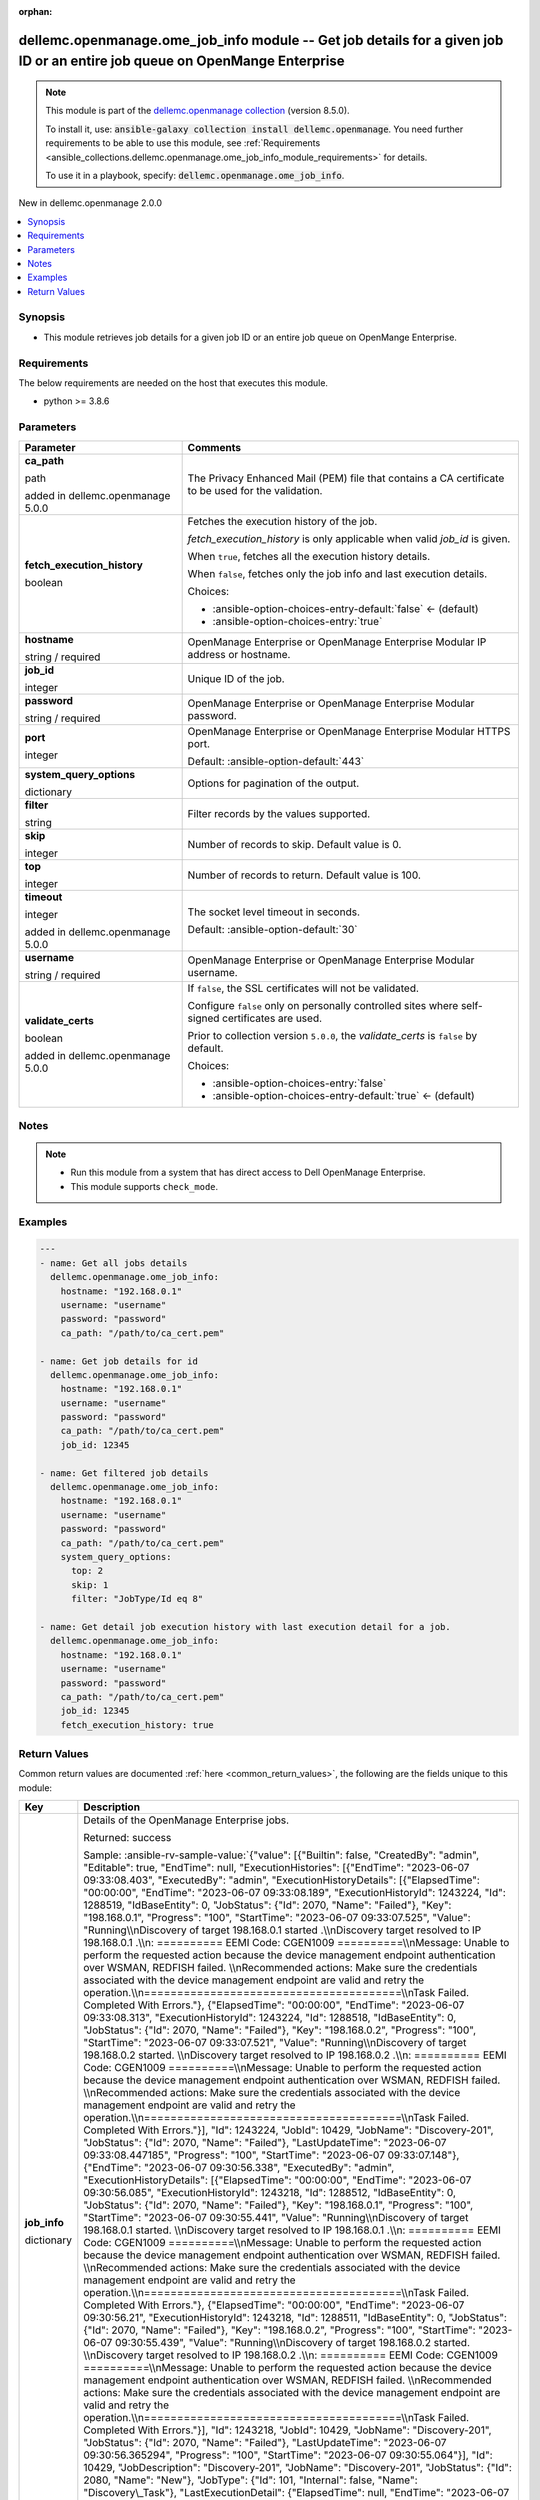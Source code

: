 
.. Document meta

:orphan:

.. |antsibull-internal-nbsp| unicode:: 0xA0
    :trim:

.. role:: ansible-attribute-support-label
.. role:: ansible-attribute-support-property
.. role:: ansible-attribute-support-full
.. role:: ansible-attribute-support-partial
.. role:: ansible-attribute-support-none
.. role:: ansible-attribute-support-na
.. role:: ansible-option-type
.. role:: ansible-option-elements
.. role:: ansible-option-required
.. role:: ansible-option-versionadded
.. role:: ansible-option-aliases
.. role:: ansible-option-choices
.. role:: ansible-option-choices-default-mark
.. role:: ansible-option-default-bold
.. role:: ansible-option-configuration
.. role:: ansible-option-returned-bold
.. role:: ansible-option-sample-bold

.. Anchors

.. _ansible_collections.dellemc.openmanage.ome_job_info_module:

.. Anchors: short name for ansible.builtin

.. Anchors: aliases



.. Title

dellemc.openmanage.ome_job_info module -- Get job details for a given job ID or an entire job queue on OpenMange Enterprise
+++++++++++++++++++++++++++++++++++++++++++++++++++++++++++++++++++++++++++++++++++++++++++++++++++++++++++++++++++++++++++

.. Collection note

.. note::
    This module is part of the `dellemc.openmanage collection <https://galaxy.ansible.com/dellemc/openmanage>`_ (version 8.5.0).

    To install it, use: :code:`ansible-galaxy collection install dellemc.openmanage`.
    You need further requirements to be able to use this module,
    see :ref:`Requirements <ansible_collections.dellemc.openmanage.ome_job_info_module_requirements>` for details.

    To use it in a playbook, specify: :code:`dellemc.openmanage.ome_job_info`.

.. version_added

.. rst-class:: ansible-version-added

New in dellemc.openmanage 2.0.0

.. contents::
   :local:
   :depth: 1

.. Deprecated


Synopsis
--------

.. Description

- This module retrieves job details for a given job ID or an entire job queue on OpenMange Enterprise.


.. Aliases


.. Requirements

.. _ansible_collections.dellemc.openmanage.ome_job_info_module_requirements:

Requirements
------------
The below requirements are needed on the host that executes this module.

- python \>= 3.8.6






.. Options

Parameters
----------

.. rst-class:: ansible-option-table

.. list-table::
  :width: 100%
  :widths: auto
  :header-rows: 1

  * - Parameter
    - Comments

  * - .. raw:: html

        <div class="ansible-option-cell">
        <div class="ansibleOptionAnchor" id="parameter-ca_path"></div>

      .. _ansible_collections.dellemc.openmanage.ome_job_info_module__parameter-ca_path:

      .. rst-class:: ansible-option-title

      **ca_path**

      .. raw:: html

        <a class="ansibleOptionLink" href="#parameter-ca_path" title="Permalink to this option"></a>

      .. rst-class:: ansible-option-type-line

      :ansible-option-type:`path`

      :ansible-option-versionadded:`added in dellemc.openmanage 5.0.0`


      .. raw:: html

        </div>

    - .. raw:: html

        <div class="ansible-option-cell">

      The Privacy Enhanced Mail (PEM) file that contains a CA certificate to be used for the validation.


      .. raw:: html

        </div>

  * - .. raw:: html

        <div class="ansible-option-cell">
        <div class="ansibleOptionAnchor" id="parameter-fetch_execution_history"></div>

      .. _ansible_collections.dellemc.openmanage.ome_job_info_module__parameter-fetch_execution_history:

      .. rst-class:: ansible-option-title

      **fetch_execution_history**

      .. raw:: html

        <a class="ansibleOptionLink" href="#parameter-fetch_execution_history" title="Permalink to this option"></a>

      .. rst-class:: ansible-option-type-line

      :ansible-option-type:`boolean`

      .. raw:: html

        </div>

    - .. raw:: html

        <div class="ansible-option-cell">

      Fetches the execution history of the job.

      \ :emphasis:`fetch\_execution\_history`\  is only applicable when valid \ :emphasis:`job\_id`\  is given.

      When \ :literal:`true`\ , fetches all the execution history details.

      When \ :literal:`false`\ , fetches only the job info and last execution details.


      .. rst-class:: ansible-option-line

      :ansible-option-choices:`Choices:`

      - :ansible-option-choices-entry-default:`false` :ansible-option-choices-default-mark:`← (default)`
      - :ansible-option-choices-entry:`true`


      .. raw:: html

        </div>

  * - .. raw:: html

        <div class="ansible-option-cell">
        <div class="ansibleOptionAnchor" id="parameter-hostname"></div>

      .. _ansible_collections.dellemc.openmanage.ome_job_info_module__parameter-hostname:

      .. rst-class:: ansible-option-title

      **hostname**

      .. raw:: html

        <a class="ansibleOptionLink" href="#parameter-hostname" title="Permalink to this option"></a>

      .. rst-class:: ansible-option-type-line

      :ansible-option-type:`string` / :ansible-option-required:`required`

      .. raw:: html

        </div>

    - .. raw:: html

        <div class="ansible-option-cell">

      OpenManage Enterprise or OpenManage Enterprise Modular IP address or hostname.


      .. raw:: html

        </div>

  * - .. raw:: html

        <div class="ansible-option-cell">
        <div class="ansibleOptionAnchor" id="parameter-job_id"></div>

      .. _ansible_collections.dellemc.openmanage.ome_job_info_module__parameter-job_id:

      .. rst-class:: ansible-option-title

      **job_id**

      .. raw:: html

        <a class="ansibleOptionLink" href="#parameter-job_id" title="Permalink to this option"></a>

      .. rst-class:: ansible-option-type-line

      :ansible-option-type:`integer`

      .. raw:: html

        </div>

    - .. raw:: html

        <div class="ansible-option-cell">

      Unique ID of the job.


      .. raw:: html

        </div>

  * - .. raw:: html

        <div class="ansible-option-cell">
        <div class="ansibleOptionAnchor" id="parameter-password"></div>

      .. _ansible_collections.dellemc.openmanage.ome_job_info_module__parameter-password:

      .. rst-class:: ansible-option-title

      **password**

      .. raw:: html

        <a class="ansibleOptionLink" href="#parameter-password" title="Permalink to this option"></a>

      .. rst-class:: ansible-option-type-line

      :ansible-option-type:`string` / :ansible-option-required:`required`

      .. raw:: html

        </div>

    - .. raw:: html

        <div class="ansible-option-cell">

      OpenManage Enterprise or OpenManage Enterprise Modular password.


      .. raw:: html

        </div>

  * - .. raw:: html

        <div class="ansible-option-cell">
        <div class="ansibleOptionAnchor" id="parameter-port"></div>

      .. _ansible_collections.dellemc.openmanage.ome_job_info_module__parameter-port:

      .. rst-class:: ansible-option-title

      **port**

      .. raw:: html

        <a class="ansibleOptionLink" href="#parameter-port" title="Permalink to this option"></a>

      .. rst-class:: ansible-option-type-line

      :ansible-option-type:`integer`

      .. raw:: html

        </div>

    - .. raw:: html

        <div class="ansible-option-cell">

      OpenManage Enterprise or OpenManage Enterprise Modular HTTPS port.


      .. rst-class:: ansible-option-line

      :ansible-option-default-bold:`Default:` :ansible-option-default:`443`

      .. raw:: html

        </div>

  * - .. raw:: html

        <div class="ansible-option-cell">
        <div class="ansibleOptionAnchor" id="parameter-system_query_options"></div>

      .. _ansible_collections.dellemc.openmanage.ome_job_info_module__parameter-system_query_options:

      .. rst-class:: ansible-option-title

      **system_query_options**

      .. raw:: html

        <a class="ansibleOptionLink" href="#parameter-system_query_options" title="Permalink to this option"></a>

      .. rst-class:: ansible-option-type-line

      :ansible-option-type:`dictionary`

      .. raw:: html

        </div>

    - .. raw:: html

        <div class="ansible-option-cell">

      Options for pagination of the output.


      .. raw:: html

        </div>
    
  * - .. raw:: html

        <div class="ansible-option-indent"></div><div class="ansible-option-cell">
        <div class="ansibleOptionAnchor" id="parameter-system_query_options/filter"></div>

      .. _ansible_collections.dellemc.openmanage.ome_job_info_module__parameter-system_query_options/filter:

      .. rst-class:: ansible-option-title

      **filter**

      .. raw:: html

        <a class="ansibleOptionLink" href="#parameter-system_query_options/filter" title="Permalink to this option"></a>

      .. rst-class:: ansible-option-type-line

      :ansible-option-type:`string`

      .. raw:: html

        </div>

    - .. raw:: html

        <div class="ansible-option-indent-desc"></div><div class="ansible-option-cell">

      Filter records by the values supported.


      .. raw:: html

        </div>

  * - .. raw:: html

        <div class="ansible-option-indent"></div><div class="ansible-option-cell">
        <div class="ansibleOptionAnchor" id="parameter-system_query_options/skip"></div>

      .. _ansible_collections.dellemc.openmanage.ome_job_info_module__parameter-system_query_options/skip:

      .. rst-class:: ansible-option-title

      **skip**

      .. raw:: html

        <a class="ansibleOptionLink" href="#parameter-system_query_options/skip" title="Permalink to this option"></a>

      .. rst-class:: ansible-option-type-line

      :ansible-option-type:`integer`

      .. raw:: html

        </div>

    - .. raw:: html

        <div class="ansible-option-indent-desc"></div><div class="ansible-option-cell">

      Number of records to skip. Default value is 0.


      .. raw:: html

        </div>

  * - .. raw:: html

        <div class="ansible-option-indent"></div><div class="ansible-option-cell">
        <div class="ansibleOptionAnchor" id="parameter-system_query_options/top"></div>

      .. _ansible_collections.dellemc.openmanage.ome_job_info_module__parameter-system_query_options/top:

      .. rst-class:: ansible-option-title

      **top**

      .. raw:: html

        <a class="ansibleOptionLink" href="#parameter-system_query_options/top" title="Permalink to this option"></a>

      .. rst-class:: ansible-option-type-line

      :ansible-option-type:`integer`

      .. raw:: html

        </div>

    - .. raw:: html

        <div class="ansible-option-indent-desc"></div><div class="ansible-option-cell">

      Number of records to return. Default value is 100.


      .. raw:: html

        </div>


  * - .. raw:: html

        <div class="ansible-option-cell">
        <div class="ansibleOptionAnchor" id="parameter-timeout"></div>

      .. _ansible_collections.dellemc.openmanage.ome_job_info_module__parameter-timeout:

      .. rst-class:: ansible-option-title

      **timeout**

      .. raw:: html

        <a class="ansibleOptionLink" href="#parameter-timeout" title="Permalink to this option"></a>

      .. rst-class:: ansible-option-type-line

      :ansible-option-type:`integer`

      :ansible-option-versionadded:`added in dellemc.openmanage 5.0.0`


      .. raw:: html

        </div>

    - .. raw:: html

        <div class="ansible-option-cell">

      The socket level timeout in seconds.


      .. rst-class:: ansible-option-line

      :ansible-option-default-bold:`Default:` :ansible-option-default:`30`

      .. raw:: html

        </div>

  * - .. raw:: html

        <div class="ansible-option-cell">
        <div class="ansibleOptionAnchor" id="parameter-username"></div>

      .. _ansible_collections.dellemc.openmanage.ome_job_info_module__parameter-username:

      .. rst-class:: ansible-option-title

      **username**

      .. raw:: html

        <a class="ansibleOptionLink" href="#parameter-username" title="Permalink to this option"></a>

      .. rst-class:: ansible-option-type-line

      :ansible-option-type:`string` / :ansible-option-required:`required`

      .. raw:: html

        </div>

    - .. raw:: html

        <div class="ansible-option-cell">

      OpenManage Enterprise or OpenManage Enterprise Modular username.


      .. raw:: html

        </div>

  * - .. raw:: html

        <div class="ansible-option-cell">
        <div class="ansibleOptionAnchor" id="parameter-validate_certs"></div>

      .. _ansible_collections.dellemc.openmanage.ome_job_info_module__parameter-validate_certs:

      .. rst-class:: ansible-option-title

      **validate_certs**

      .. raw:: html

        <a class="ansibleOptionLink" href="#parameter-validate_certs" title="Permalink to this option"></a>

      .. rst-class:: ansible-option-type-line

      :ansible-option-type:`boolean`

      :ansible-option-versionadded:`added in dellemc.openmanage 5.0.0`


      .. raw:: html

        </div>

    - .. raw:: html

        <div class="ansible-option-cell">

      If \ :literal:`false`\ , the SSL certificates will not be validated.

      Configure \ :literal:`false`\  only on personally controlled sites where self-signed certificates are used.

      Prior to collection version \ :literal:`5.0.0`\ , the \ :emphasis:`validate\_certs`\  is \ :literal:`false`\  by default.


      .. rst-class:: ansible-option-line

      :ansible-option-choices:`Choices:`

      - :ansible-option-choices-entry:`false`
      - :ansible-option-choices-entry-default:`true` :ansible-option-choices-default-mark:`← (default)`


      .. raw:: html

        </div>


.. Attributes


.. Notes

Notes
-----

.. note::
   - Run this module from a system that has direct access to Dell OpenManage Enterprise.
   - This module supports \ :literal:`check\_mode`\ .

.. Seealso


.. Examples

Examples
--------

.. code-block:: yaml+jinja

    
    ---
    - name: Get all jobs details
      dellemc.openmanage.ome_job_info:
        hostname: "192.168.0.1"
        username: "username"
        password: "password"
        ca_path: "/path/to/ca_cert.pem"

    - name: Get job details for id
      dellemc.openmanage.ome_job_info:
        hostname: "192.168.0.1"
        username: "username"
        password: "password"
        ca_path: "/path/to/ca_cert.pem"
        job_id: 12345

    - name: Get filtered job details
      dellemc.openmanage.ome_job_info:
        hostname: "192.168.0.1"
        username: "username"
        password: "password"
        ca_path: "/path/to/ca_cert.pem"
        system_query_options:
          top: 2
          skip: 1
          filter: "JobType/Id eq 8"

    - name: Get detail job execution history with last execution detail for a job.
      dellemc.openmanage.ome_job_info:
        hostname: "192.168.0.1"
        username: "username"
        password: "password"
        ca_path: "/path/to/ca_cert.pem"
        job_id: 12345
        fetch_execution_history: true




.. Facts


.. Return values

Return Values
-------------
Common return values are documented :ref:`here <common_return_values>`, the following are the fields unique to this module:

.. rst-class:: ansible-option-table

.. list-table::
  :width: 100%
  :widths: auto
  :header-rows: 1

  * - Key
    - Description

  * - .. raw:: html

        <div class="ansible-option-cell">
        <div class="ansibleOptionAnchor" id="return-job_info"></div>

      .. _ansible_collections.dellemc.openmanage.ome_job_info_module__return-job_info:

      .. rst-class:: ansible-option-title

      **job_info**

      .. raw:: html

        <a class="ansibleOptionLink" href="#return-job_info" title="Permalink to this return value"></a>

      .. rst-class:: ansible-option-type-line

      :ansible-option-type:`dictionary`

      .. raw:: html

        </div>

    - .. raw:: html

        <div class="ansible-option-cell">

      Details of the OpenManage Enterprise jobs.


      .. rst-class:: ansible-option-line

      :ansible-option-returned-bold:`Returned:` success

      .. rst-class:: ansible-option-line
      .. rst-class:: ansible-option-sample

      :ansible-option-sample-bold:`Sample:` :ansible-rv-sample-value:`{"value": [{"Builtin": false, "CreatedBy": "admin", "Editable": true, "EndTime": null, "ExecutionHistories": [{"EndTime": "2023-06-07 09:33:08.403", "ExecutedBy": "admin", "ExecutionHistoryDetails": [{"ElapsedTime": "00:00:00", "EndTime": "2023-06-07 09:33:08.189", "ExecutionHistoryId": 1243224, "Id": 1288519, "IdBaseEntity": 0, "JobStatus": {"Id": 2070, "Name": "Failed"}, "Key": "198.168.0.1", "Progress": "100", "StartTime": "2023-06-07 09:33:07.525", "Value": "Running\\nDiscovery of target 198.168.0.1 started .\\nDiscovery target resolved to IP  198.168.0.1 .\\n: ========== EEMI Code: CGEN1009 ==========\\nMessage: Unable to perform the requested action because the device management endpoint authentication over WSMAN, REDFISH failed. \\nRecommended actions: Make sure the credentials associated with the device management endpoint are valid and retry the operation.\\n=======================================\\nTask Failed. Completed With Errors."}, {"ElapsedTime": "00:00:00", "EndTime": "2023-06-07 09:33:08.313", "ExecutionHistoryId": 1243224, "Id": 1288518, "IdBaseEntity": 0, "JobStatus": {"Id": 2070, "Name": "Failed"}, "Key": "198.168.0.2", "Progress": "100", "StartTime": "2023-06-07 09:33:07.521", "Value": "Running\\nDiscovery of target 198.168.0.2 started. \\nDiscovery target resolved to IP  198.168.0.2 .\\n: ========== EEMI Code: CGEN1009 ==========\\nMessage: Unable to perform the requested action because the device management endpoint authentication over WSMAN, REDFISH failed. \\nRecommended actions: Make sure the credentials associated with the device management endpoint are valid and retry the operation.\\n=======================================\\nTask Failed. Completed With Errors."}], "Id": 1243224, "JobId": 10429, "JobName": "Discovery-201", "JobStatus": {"Id": 2070, "Name": "Failed"}, "LastUpdateTime": "2023-06-07 09:33:08.447185", "Progress": "100", "StartTime": "2023-06-07 09:33:07.148"}, {"EndTime": "2023-06-07 09:30:56.338", "ExecutedBy": "admin", "ExecutionHistoryDetails": [{"ElapsedTime": "00:00:00", "EndTime": "2023-06-07 09:30:56.085", "ExecutionHistoryId": 1243218, "Id": 1288512, "IdBaseEntity": 0, "JobStatus": {"Id": 2070, "Name": "Failed"}, "Key": "198.168.0.1", "Progress": "100", "StartTime": "2023-06-07 09:30:55.441", "Value": "Running\\nDiscovery of target 198.168.0.1 started. \\nDiscovery target resolved to IP  198.168.0.1 .\\n: ========== EEMI Code: CGEN1009 ==========\\nMessage: Unable to perform the requested action because the device management endpoint authentication over WSMAN, REDFISH failed. \\nRecommended actions: Make sure the credentials associated with the device management endpoint are valid and retry the operation.\\n=======================================\\nTask Failed. Completed With Errors."}, {"ElapsedTime": "00:00:00", "EndTime": "2023-06-07 09:30:56.21", "ExecutionHistoryId": 1243218, "Id": 1288511, "IdBaseEntity": 0, "JobStatus": {"Id": 2070, "Name": "Failed"}, "Key": "198.168.0.2", "Progress": "100", "StartTime": "2023-06-07 09:30:55.439", "Value": "Running\\nDiscovery of target 198.168.0.2 started. \\nDiscovery target resolved to IP  198.168.0.2 .\\n: ========== EEMI Code: CGEN1009 ==========\\nMessage: Unable to perform the requested action because the device management endpoint authentication over WSMAN, REDFISH failed. \\nRecommended actions: Make sure the credentials associated with the device management endpoint are valid and retry the operation.\\n=======================================\\nTask Failed. Completed With Errors."}], "Id": 1243218, "JobId": 10429, "JobName": "Discovery-201", "JobStatus": {"Id": 2070, "Name": "Failed"}, "LastUpdateTime": "2023-06-07 09:30:56.365294", "Progress": "100", "StartTime": "2023-06-07 09:30:55.064"}], "Id": 10429, "JobDescription": "Discovery-201", "JobName": "Discovery-201", "JobStatus": {"Id": 2080, "Name": "New"}, "JobType": {"Id": 101, "Internal": false, "Name": "Discovery\_Task"}, "LastExecutionDetail": {"ElapsedTime": null, "EndTime": "2023-06-07 09:33:08.189", "ExecutionHistoryId": 1243224, "Id": 1288519, "IdBaseEntity": 0, "JobStatus": {"Id": 2070, "Name": "Failed"}, "Key": "198.168.0.1", "Progress": "100", "StartTime": "2023-06-07 09:33:07.525", "Value": "Running\\nDiscovery of target 198.168.0.1 started. \\nDiscovery target resolved to IP  198.168.0.1 .\\n: ========== EEMI Code: CGEN1009 ==========\\nMessage: Unable to perform the requested action because the device management endpoint authentication over WSMAN, REDFISH failed. \\nRecommended actions: Make sure the credentials associated with the device management endpoint are valid and retry the operation. \\n=======================================\\nTask Failed. Completed With Errors."}, "LastRun": "2023-06-07 09:33:07.161", "LastRunStatus": {"Id": 2070, "Name": "Failed"}, "NextRun": null, "Params": [], "Schedule": "startnow", "StartTime": null, "State": "Enabled", "Targets": [], "UpdatedBy": "admin", "UserGenerated": true, "Visible": true}]}`


      .. raw:: html

        </div>


  * - .. raw:: html

        <div class="ansible-option-cell">
        <div class="ansibleOptionAnchor" id="return-msg"></div>

      .. _ansible_collections.dellemc.openmanage.ome_job_info_module__return-msg:

      .. rst-class:: ansible-option-title

      **msg**

      .. raw:: html

        <a class="ansibleOptionLink" href="#return-msg" title="Permalink to this return value"></a>

      .. rst-class:: ansible-option-type-line

      :ansible-option-type:`string`

      .. raw:: html

        </div>

    - .. raw:: html

        <div class="ansible-option-cell">

      Overall status of the job facts operation.


      .. rst-class:: ansible-option-line

      :ansible-option-returned-bold:`Returned:` always

      .. rst-class:: ansible-option-line
      .. rst-class:: ansible-option-sample

      :ansible-option-sample-bold:`Sample:` :ansible-rv-sample-value:`"Successfully fetched the job info"`


      .. raw:: html

        </div>



..  Status (Presently only deprecated)


.. Authors

Authors
~~~~~~~

- Jagadeesh N V (@jagadeeshnv)
- Abhishek Sinha (@Abhishek-Dell)



.. Extra links

Collection links
~~~~~~~~~~~~~~~~

.. raw:: html

  <p class="ansible-links">
    <a href="https://github.com/dell/dellemc-openmanage-ansible-modules/issues" aria-role="button" target="_blank" rel="noopener external">Issue Tracker</a>
    <a href="https://github.com/dell/dellemc-openmanage-ansible-modules" aria-role="button" target="_blank" rel="noopener external">Homepage</a>
    <a href="https://github.com/dell/dellemc-openmanage-ansible-modules/tree/collections" aria-role="button" target="_blank" rel="noopener external">Repository (Sources)</a>
  </p>

.. Parsing errors

